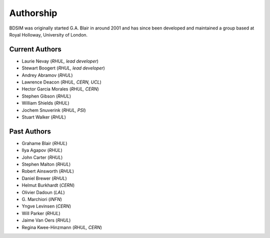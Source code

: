 ===========
Authorship
===========

BDSIM was originally started G.A. Blair in around 2001 and has since been
developed and maintained a group based at Royal Holloway, University of London.

Current Authors
---------------

* Laurie Nevay (*RHUL, lead developer*)
* Stewart Boogert (*RHUL, lead developer*)
* Andrey Abramov (*RHUL*)
* Lawrence Deacon (*RHUL, CERN, UCL*)
* Hector Garcia Morales (*RHUL, CERN*)
* Stephen Gibson (*RHUL*)
* William Shields (*RHUL*)
* Jochem Snuverink (*RHUL, PSI*)
* Stuart Walker (*RHUL*)


Past Authors
------------

* Grahame Blair (*RHUL*)
* Ilya Agapov (*RHUL*)
* John Carter (*RHUL*)
* Stephen Malton (*RHUL*)
* Robert Ainsworth (*RHUL*)
* Daniel Brewer (*RHUL*)
* Helmut Burkhardt (*CERN*)
* Olivier Dadoun (*LAL*)
* \G. Marchiori (*INFN*)
* Yngve Levinsen (*CERN*)
* Will Parker (*RHUL*)
* Jaime Van Oers (*RHUL*)
* Regina Kwee-Hinzmann (*RHUL, CERN*)
